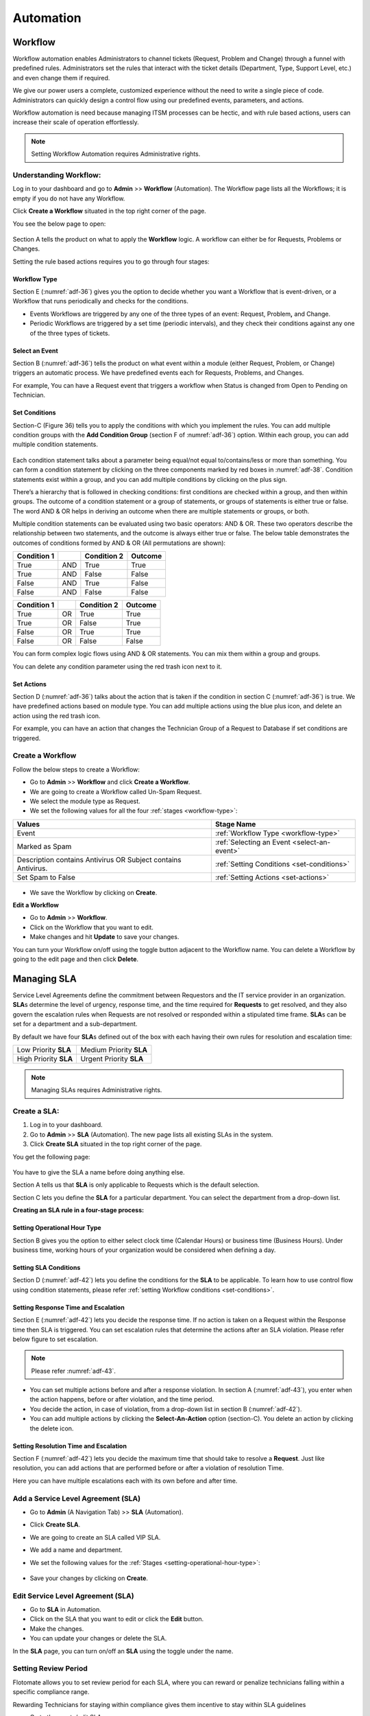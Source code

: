 **********
Automation
**********

Workflow 
========

Workflow automation enables Administrators to channel tickets (Request,
Problem and Change) through a funnel with predefined rules.
Administrators set the rules that interact with the ticket details
(Department, Type, Support Level, etc.) and even change them if
required.

We give our power users a complete, customized experience without the
need to write a single piece of code. Administrators can quickly design
a control flow using our predefined events, parameters, and actions.

Workflow automation is need because managing ITSM processes can be
hectic, and with rule based actions, users can increase their scale of
operation effortlessly.

.. note:: Setting Workflow Automation requires Administrative rights.

Understanding Workflow:
-----------------------

Log in to your dashboard and go to **Admin** >> **Workflow**
(Automation). The Workflow page lists all the Workflows; it is empty
if you do not have any Workflow.

Click **Create a Workflow** situated in the top right corner of the
page.

You see the below page to open:

.. _adf-26:
.. figure:: https://s3-ap-southeast-1.amazonaws.com/flotomate-resources/admin/AD-26.png
    :align: center
    :alt: figure 26

Section A tells the product on what to apply the **Workflow** logic. A
workflow can either be for Requests, Problems or Changes.

Setting the rule based actions requires you to go through four stages:

Workflow Type
^^^^^^^^^^^^^

Section E (:numref:`adf-36`) gives you the option to decide whether you want a
Workflow that is event-driven, or a Workflow that runs periodically and
checks for the conditions.

-  Events Workflows are triggered by any one of the three types of an
   event: Request, Problem\ **,** and Change.

-  Periodic Workflows are triggered by a set time (periodic intervals),
   and they check their conditions against any one of the three types of
   tickets.

Select an Event
^^^^^^^^^^^^^^^

Section B (:numref:`adf-36`) tells the product on what event within a module
(either Request, Problem, or Change) triggers an automatic process. We
have predefined events each for Requests, Problems, and Changes.

For example, You can have a Request event that triggers a workflow when
Status is changed from Open to Pending on Technician.

.. _adf-37.1:
.. figure:: https://s3-ap-southeast-1.amazonaws.com/flotomate-resources/admin/AD-37.1.png
    :align: center
    :alt: figure 37.1

.. _adf-37.2:
.. figure:: https://s3-ap-southeast-1.amazonaws.com/flotomate-resources/admin/AD-37.2.png
    :align: center
    :alt: figure 37.2

Set Conditions
^^^^^^^^^^^^^^

Section-C (Figure 36) tells you to apply the conditions with which you
implement the rules. You can add multiple condition groups with the
**Add Condition Group** (section F of :numref:`adf-36`) option. Within
each group, you can add multiple condition statements.

.. _adf-38:
.. figure:: https://s3-ap-southeast-1.amazonaws.com/flotomate-resources/admin/AD-38.png
    :align: center
    :alt: figure 38

.. _adf-39:
.. figure:: https://s3-ap-southeast-1.amazonaws.com/flotomate-resources/admin/AD-39.png
    :align: center
    :alt: figure 39

Each condition statement talks about a parameter being equal/not equal
to/contains/less or more than something. You can form a condition
statement by clicking on the three components marked by red boxes in
:numref:`adf-38`. Condition statements exist within a group, and you can add
multiple conditions by clicking on the plus sign.

There’s a hierarchy that is followed in checking conditions: first
conditions are checked within a group, and then within groups. The
outcome of a condition statement or a group of statements, or groups of
statements is either true or false. The word AND & OR helps in deriving
an outcome when there are multiple statements or groups, or both.

Multiple condition statements can be evaluated using two basic
operators: AND & OR. These two operators describe the relationship
between two statements, and the outcome is always either true or false.
The below table demonstrates the outcomes of conditions formed by AND &
OR (All permutations are shown):

+-------------+-----+-------------+---------+
| Condition 1 |     | Condition 2 | Outcome |
+=============+=====+=============+=========+
| True        | AND | True        | True    |
+-------------+-----+-------------+---------+
| True        | AND | False       | False   |
+-------------+-----+-------------+---------+
| False       | AND | True        | False   |
+-------------+-----+-------------+---------+
| False       | AND | False       | False   |
+-------------+-----+-------------+---------+

+-------------+----+-------------+---------+
| Condition 1 |    | Condition 2 | Outcome |
+=============+====+=============+=========+
| True        | OR | True        | True    |
+-------------+----+-------------+---------+
| True        | OR | False       | True    |
+-------------+----+-------------+---------+
| False       | OR | True        | True    |
+-------------+----+-------------+---------+
| False       | OR | False       | False   |
+-------------+----+-------------+---------+

You can form complex logic flows using AND & OR statements. You can mix
them within a group and groups.

You can delete any condition parameter using the red trash icon next to
it.

Set Actions
^^^^^^^^^^^

Section D (:numref:`adf-36`) talks about the action that is taken if the
condition in section C (:numref:`adf-36`) is true. We have predefined actions
based on module type. You can add multiple actions using the blue plus
icon, and delete an action using the red trash icon.

For example, you can have an action that changes the Technician Group of
a Request to Database if set conditions are triggered.

.. _adf-40:
.. figure:: https://s3-ap-southeast-1.amazonaws.com/flotomate-resources/admin/AD-40.png
    :align: center
    :alt: figure 40

Create a Workflow
-----------------
Follow the below steps to create a Workflow:

-  Go to **Admin** >> **Workflow** and click **Create a Workflow**.

-  We are going to create a Workflow called Un-Spam Request.

-  We select the module type as Request.

-  We set the following values for all the four :ref:`stages <workflow-type>`:

+-----------------------------------+--------------------------------------------+
| Values                            | Stage Name                                 |
+===================================+============================================+
| Event                             | :ref:`Workflow Type <workflow-type>`       |
|                                   |                                            |
+-----------------------------------+--------------------------------------------+
| Marked as Spam                    | :ref:`Selecting an Event <select-an-event>`|                        
|                                   |                                            |
+-----------------------------------+--------------------------------------------+
| Description contains Antivirus OR | :ref:`Setting Conditions <set-conditions>` |                    
| Subject contains Antivirus.       |                                            |
+-----------------------------------+--------------------------------------------+
| Set Spam to False                 | :ref:`Setting Actions <set-actions>`       |                      
|                                   |                                            |
+-----------------------------------+--------------------------------------------+

.. _adf-41:
.. figure:: https://s3-ap-southeast-1.amazonaws.com/flotomate-resources/admin/AD-41.png
    :align: center
    :alt: figure 41

-  We save the Workflow by clicking on **Create**.

**Edit a Workflow**

-  Go to **Admin** >> **Workflow**.

-  Click on the Workflow that you want to edit.

-  Make changes and hit **Update** to save your changes.

You can turn your Workflow on/off using the toggle button adjacent to
the Workflow name. You can delete a Workflow by going to the edit page
and then click **Delete**.

Managing SLA
============

Service Level Agreements define the commitment between Requestors and
the IT service provider in an organization. **SLA**\ s determine the
level of urgency, response time, and the time required for **Requests**
to get resolved, and they also govern the escalation rules when Requests
are not resolved or responded within a stipulated time frame. **SLA**\ s
can be set for a department and a sub-department.

By default we have four **SLA**\ s defined out of the box with each
having their own rules for resolution and escalation time:

+-----------------------+-------------------------+
| Low Priority **SLA**  | Medium Priority **SLA** |
+-----------------------+-------------------------+
| High Priority **SLA** | Urgent Priority **SLA** |
+-----------------------+-------------------------+

.. note:: Managing SLAs requires Administrative rights.

Create a SLA:
-------------

1. Log in to your dashboard.

2. Go to **Admin** >> **SLA** (Automation). The new page lists all
   existing SLAs in the system.

3. Click **Create SLA** situated in the top right corner of the page.

You get the following page:

.. _adf-42:
.. figure:: https://s3-ap-southeast-1.amazonaws.com/flotomate-resources/admin/AD-42.png
    :align: center
    :alt: figure 42

You have to give the SLA a name before doing anything else.

Section A tells us that **SLA** is only applicable to Requests which is
the default selection.

Section C lets you define the **SLA** for a particular department. You
can select the department from a drop-down list.

**Creating an SLA rule in a four-stage process:**

Setting Operational Hour Type
^^^^^^^^^^^^^^^^^^^^^^^^^^^^^

Section B gives you the option to either select clock time (Calendar
Hours) or business time (Business Hours). Under business time, working
hours of your organization would be considered when defining a day.

Setting SLA Conditions
^^^^^^^^^^^^^^^^^^^^^^

Section D (:numref:`adf-42`) lets you define the conditions for the **SLA** to
be applicable. To learn how to use control flow using condition
statements, please refer :ref:`setting Workflow conditions <set-conditions>`.

Setting Response Time and Escalation
^^^^^^^^^^^^^^^^^^^^^^^^^^^^^^^^^^^^

Section E (:numref:`adf-42`) lets you decide the response time. If no action is
taken on a Request within the Response time then SLA is triggered. You
can set escalation rules that determine the actions after an SLA
violation. Please refer below figure to set escalation.

.. _adf-43:
.. figure:: https://s3-ap-southeast-1.amazonaws.com/flotomate-resources/admin/AD-43.png
    :align: center
    :alt: figure 43

.. note:: Please refer :numref:`adf-43`.

-  You can set multiple actions before and after a response violation.
   In section A (:numref:`adf-43`), you enter when the action happens, before
   or after violation, and the time period.

-  You decide the action, in case of violation, from a drop-down list in
   section B (:numref:`adf-42`).

-  You can add multiple actions by clicking the **Select-An-Action**
   option (section-C). You delete an action by clicking the delete icon.

Setting Resolution Time and Escalation
^^^^^^^^^^^^^^^^^^^^^^^^^^^^^^^^^^^^^^

Section F (:numref:`adf-42`) lets you decide the maximum time that should take
to resolve a **Request**. Just like resolution, you can add actions that
are performed before or after a violation of resolution Time.

Here you can have multiple escalations each with its own before and
after time.

Add a Service Level Agreement (SLA)
-----------------------------------

-  Go to **Admin** (A Navigation Tab) >> **SLA** (Automation).

-  Click **Create SLA**.

-  We are going to create an SLA called VIP SLA.

-  We add a name and department.

-  We set the following values for the
   :ref:`Stages <setting-operational-hour-type>`:

    +-----------------------------------+----------------------------------------------------------------------------------------+
    | Values                            | Stage Name                                                                             | 
    +===================================+========================================================================================+
    | Calendar Hours                    | :ref:`Setting Operational Hour Type <setting-operational-hour-type>`                   |                         |
    +-----------------------------------+----------------------------------------------------------------------------------------+
    | VIP Request equals to True        | :ref:`Setting SLA Conditions <setting-sla-conditions>`                                 |
    +-----------------------------------+----------------------------------------------------------------------------------------+
    | Set assignee to a technician      | :ref:`Setting Response Time and Escalation <setting-response-time-and-escalation>`     |    
    | after 10 mins of violation.       |                                                                                        |
    +-----------------------------------+----------------------------------------------------------------------------------------+
    | Set priority to urgent a day      | :ref:`Setting Resolution Time and Escalation <setting-resolution-time-and-escalation>` |     
    | before violation.                 |                                                                                        |
    +-----------------------------------+----------------------------------------------------------------------------------------+

.. _adf-44:
.. figure:: https://s3-ap-southeast-1.amazonaws.com/flotomate-resources/admin/AD-44.png
    :align: center
    :alt: figure 44

-  Save your changes by clicking on **Create**.

Edit Service Level Agreement (SLA)
----------------------------------

-  Go to **SLA** in Automation.

-  Click on the SLA that you want to edit or click the **Edit** button.

-  Make the changes.

-  You can update your changes or delete the SLA.

In the **SLA** page, you can turn on/off an **SLA** using the toggle
under the name.

Setting Review Period
---------------------

Flotomate allows you to set review period for each SLA, where you can
reward or penalize technicians falling within a specific compliance
range.

Rewarding Technicians for staying within compliance gives them incentive
to stay within SLA guidelines

-  Go to the create/edit SLA page.

-  Scroll down to the Review Period.

.. _adf-45:
.. figure:: https://s3-ap-southeast-1.amazonaws.com/flotomate-resources/admin/AD-45.png
    :align: center
    :alt: figure 45

-  Turn on Review Period using the toggle button.

-  Enter a start and an end date. The compliance range is in percentage.

-  Set the reward and penalty points and update your changes.

Manage SLA with Status
----------------------

In the :ref:`Custom Status <add-custom-status>` page, you can turn on/off
SLA in a Request Status using the adjacent toggle button. Learn more
about :ref:`SLA <managing-sla>`.

Except for Open, Resolved and Closed, you can deactivate/activate SLA in
all other Statuses, including custom ones.

.. _adf-46:
.. figure:: https://s3-ap-southeast-1.amazonaws.com/flotomate-resources/admin/AD-46.png
    :align: center
    :alt: figure 46

.. _use-case-1:
User Story
==========

Ravi, the IT manager, is using Flotomate to manage his company’s service
desk. He knows how hectic managing the service desk can be; he has been
using Flotomate’s **Workflow** automation to manage all his Requests.

The Antivirus subscriptions of the marketing department are about to
expire. Ravi knows a significant flow of Requests is about to come. He
logs into the dashboard and creates a **Workflow** called Antivirus Key
Renew.

.. _adf-47:
.. figure:: https://s3-ap-southeast-1.amazonaws.com/flotomate-resources/admin/AD-47.png
    :align: center
    :alt: figure 47

Ravi’s Workflow is for a **Request**. When there’s an incoming Request,
his conditions are checked against the **Request**. If a **Request**\ ’s
subject contains the word *antivirus* or description contains the word
*antivirus*, and the Department Id is Marketing then the **Request**\ ’s
Technician group is set to Network, Urgency is set to High, the
Antivirus tag is added, and due date is set to some date & time.

He then sets a custom **SLA** for the Antivirus event and names it
virus@event.

.. _adf-48:
.. figure:: https://s3-ap-southeast-1.amazonaws.com/flotomate-resources/admin/AD-48.png
    :align: center
    :alt: figure 48

The **SLA** virus@event sets the minimum response time to 8 hours and
resolution time to 1 day (business time) when a **Request** has a
Category, Service Request and Department ID, Marketing.

Ravi sets the escalation in such a way that if the **Request** is not
responded within 10 hours then the **Request** is auto-assigned to John,
and if the resolution does not happen within a day then the priority is
automatically set to high.

Approval Workflow
=================

Approval Workflow helps Administrators to automate the Approval process
in the product. Flotomate allows you to create an Approval Workflow
that, when initiated, creates an Approval and adds approvers to it.

You can create an Approval workflow for:

-  Request

-  Problem

-  Change

-  Patches

-  Packages

-  Knowledge Management

Understanding Approval Workflow
----------------------------

Go to **Admin** (A Navigation Tab) >> **Approval Workflow**
(Automation).

The Approval Workflow page opens. Click on **Create an Approval
Workflow** in the top right corner of the page.

You see the below page.

.. _adf-49:
.. figure:: https://s3-ap-southeast-1.amazonaws.com/flotomate-resources/admin/AD-49.png
    :align: center
    :alt: figure 49

Section-A in :numref:`adf-49` is where you give a name to the Workflow and
select the module for which you are creating the Workflow.

Creating an Approval Workflow is a two-stage process:

Setting Approval Conditions
^^^^^^^^^^^^^^^^^^^^^^^^^^^

Section-B is where you set conditions for the Workflow. When set
conditions are triggered, the system creates an Approval and assigns
approver/approvers to it. Learn more about :ref:`setting conditions <set-conditions>`.

Settings Approvers
^^^^^^^^^^^^^^^^^^

Section-C is where you can set who are the approvers and the Approval
type:

-  You can set a Requestor Group as approvers. In that case, all members
   of the select group become approvers.

-  You can set individuals to be approvers.

-  You can set a type for the Approval:

   a. **Unanimous**: All of the Approvers have to approve else the
      Approval is rejected.

   c. **Majority**: If the majority of Approvers agree then Approval is
      successful.

Creating an Approval Workflow
-----------------------------

-  Go to **Admin** >> Approval **Workflow** and click **Create an
   Approval Workflow**.

-  We are going to create an Approval Workflow called Approvers for
   Problem.

-  We select Problem as our chosen module.

-  We set the following values for the
   :ref:`stages <setting-approval-conditions>`:

    +-----------------------------------+---------------------------------------------------------------+
    | Values                            | Stage Name                                                    |
    +===================================+===============================================================+
    | Category equals to Software       | :ref:`Setting Approval Workflow <setting-approval-conditions>`|                 
    +-----------------------------------+---------------------------------------------------------------+
    | Set Approvers to two Technicians. | :ref:`Setting Approvers <settings-approvers>`                 |         
    | Decision Type as **Unanimous**    |                                                               |
    +-----------------------------------+---------------------------------------------------------------+

.. _adf-50:
.. figure:: https://s3-ap-southeast-1.amazonaws.com/flotomate-resources/admin/AD-50.png
    :align: center
    :alt: figure 50

-  Click on **Create** to create the Approval Workflow.

**Edit an Approval Workflow**

-  Go to **Admin** >> **Approval** **Workflow**.

-  Click on the Workflow that you want to edit.

-  Make changes and hit **Update** to save your changes.

You can turn your Workflow on/off using the toggle button adjacent to
the Workflow name. You can delete a Workflow by going to the edit page
and then click **Delete**.

Setting Email Notifications
===========================

Flotomate has 67 predefined email notifications that are sent on
particular events. Emails notifications are useful in keeping
stakeholders up to date on certain aspects of the product. You have
complete control over the content of the notifications, and you can even
turn them off if required.

:ref:`Request Feedback <request-feedback-settings>` has a dependence on
Email Notifications. Certain notifications need to be on for feedback to
work.

.. note:: Setting Email Notification requires Administrative rights.

View Email Notifications
------------------------

- Go to **Admin** (A Navigation tab) >> **Email Notification**
   (Automation)

- In the new page, you can view all the Notifications across the
  following types:

    a. Request (13 Notifications)

    b. Problem (12 Notifications)

    c. Change (17 Notifications)

    d. Asset (13 Notifications)

    e. Knowledge (4 Notifications)

    f. Patch (4 Notifications)

    g. Package (4 Notifications)

.. _adf-51:
.. figure:: https://s3-ap-southeast-1.amazonaws.com/flotomate-resources/admin/AD-51.png
    :align: center
    :alt: figure 51

.. _modify-content-of-a-notification:
Modify Content of a Notification
--------------------------------

-  Go to the Email Notifications page.

-  Click on a Notification or the Edit Icon adjacent to a Notification.

-  Notification editor opens.

-  You can give your notification a subject with placeholders.
   Placeholders are words that are replaced with specific data by the
   system before sending the notification.

    .. _adf-52:
    .. figure:: https://s3-ap-southeast-1.amazonaws.com/flotomate-resources/admin/AD-52.png
        :align: center
        :alt: figure 52

   In section-A & B (:numref:`adf-52`), you get a plethora of placeholders to
   choose.

    .. _adf-53:
    .. figure:: https://s3-ap-southeast-1.amazonaws.com/flotomate-resources/admin/AD-53.png
        :align: center
        :alt: figure 53

-  You can create impressive content with placeholders from section-B.
   Place your cursor where you want to insert and choose a placeholder
   from the Placeholders dialog box.

-  The editor provides you toolbars to format your content the way you
   want.

-  Hit **Update** to save your content.

Turn a Notification On/Off
--------------------------

-  In the Email Notifications page, you can turn a Notification On/Off
   using the adjacent toggle.

-  You can also turn a Notification on/off from its editor.

.. _adf-54:
.. figure:: https://s3-ap-southeast-1.amazonaws.com/flotomate-resources/admin/AD-54.png
    :align: center
    :alt: figure 54

Integration with Third Party Services
=====================================

Flotomate supports Jira integration out of the box and any other third
party client supporting rest API.

.. note:: Integration requires Administrative rights

Jira Integration
----------------

-  Go to **Admin** >> **Integrations** (Automation)

-  You see an empty list if you are integrating an app for the first
   time, else you can see all the existing third-party integrations.

-  Click **Create an Integration** situated in the top right corner of
   the page.

-  Give a Name to the service and a suitable description.

-  Select Jira API Integration from the below option.

-  Type in the username, password, and the domain name.

-  Save your settings before exiting.

.. _adf-55:
.. figure:: https://s3-ap-southeast-1.amazonaws.com/flotomate-resources/admin/AD-55.png
    :align: center
    :alt: figure 55

Rest API Client
---------------

-  Go to **Admin** >> **Integrations** (Automation).

-  Click **Create an Integration**.

-  Give the settings a name and description.

-  Select the **Rest API Client** option from below and select a user
   from the drop-down list.

-  Save your changes before exiting.

.. _adf-56:
.. figure:: https://s3-ap-southeast-1.amazonaws.com/flotomate-resources/admin/AD-56.png
    :align: center
    :alt: figure 56

Edit Integration
----------------

-  Go to **Admin** >> **Integrations** (Automation).

-  Click the edit icon adjacent to the API name that you want to edit.

-  Make your changes and hit **Update**.

You can delete any API integration by clicking the Delete icon, or go to
edit page and click **Delete**.

Disable a API Integration
-------------------------

-  Go to **Admin** >> **Integrations**.

-  You can disable any API with the adjacent toggle.

.. _adf-57:
.. figure:: https://s3-ap-southeast-1.amazonaws.com/flotomate-resources/admin/AD-57.png
    :align: center
    :alt: figure 57

Auto-Assignment
===============

The administrators of the product have a choice whether allow users to
manually assign Technicians to a Request or use auto-assignment.
Auto-Assignment automates the assignment of a Technician to a Request.

The Auto-Assignment feature has a direct impact on the workflow of
managing Requests. It streamlines the process of assigning Requests and
eliminates the possibility of having a bottleneck.

We have three strategies for assigning a Request.

.. note:: Setting Auto-Assignment requires administrative rights.

Activate Auto-Assignment
------------------------

1. Go to **Admin** (A Navigation Tab) >> **Auto-Assignment**
   (Automation).

2. The Auto-Assignment dialog box opens. Select a strategy and save
   your selections by hitting **Update**. There are three strategies to
   select from:

    a. Manual

    b. Round Robin

    c. Smart Balance

Learn more about the Auto-Assignment Strategies.

.. _adf-58:
.. figure:: https://s3-ap-southeast-1.amazonaws.com/flotomate-resources/admin/AD-58.png
    :align: center
    :alt: figure 58

Auto-Assignment Strategies
--------------------------

1. **Smart Balance**: It is a process that is designed to give the most
   optimized Request allotment strategy to the users.


    .. _adf-59:
    .. figure:: https://s3-ap-southeast-1.amazonaws.com/flotomate-resources/admin/AD-59.png
        :align: center
        :alt: figure 59

   To understand how Smart Balance works, we need to understand when
   Smart Balance is initiated. Three events can trigger a Smart Balance
   allotment:

    a. Creation of a Request;

    b. Change in Support Level (this trigger is by default turned off ).

    c. Change in Technician Group (this trigger is by default turned off).

   The events can occur independently or simultaneously.

    a. **Creation of a Request**: When a Request reaches the system, a
       Technician is assigned automatically using our proprietary algorithm.
       The algorithm takes into consideration the following things:

        i.   Workload/availability of every Technician at that time.

        ii.  Associated tier of the Request.

        iii. Associated Technician group of the Request.

    b. **Change in Support Level**: After a Request is added to the Request
       List and the initial assignment, a change in the Support Level
       without effecting assignment, either done manually, by SLA or
       Workflow, acts as a trigger event for Smart Balance. Once Smart
       Balance is initiated two sub-conditions are checked: (Section-C of
       :numref:`adf-59`)

        i. **Auto-Assignment Based on Support Level Only**: If this
           condition is turned on, Smart Balance assigns the Request to a
           technician belonging to the new support level.

        ii. **Auto-Assignment Based on Support Level and Technician Group**:
            If this condition is turned on, the assignment goes to a
            Technician who is at the intersection between the new Support
            Level and the present Technician Group.


       If both conditions are turned on, the system checks the second
       condition first; if it is not meet, the product moves to the first
       condition.

       If neither of the conditions is met, then the assignment goes to the
       Default Assignee (section A of :numref:`adf-59`).

    c. **Change in Technician Group**: After getting added to the Request
       List and the initial assignment, subsequent changes in the Request
       resulting in a change of Technician Group acts as a trigger for Smart
       Balance to act. Once Smart Balance is initiated two sub-conditions
       are checked: (Section D of :numref:`adf-59`)

        i.  **Auto-Assignment Based on Technician Group Only**: If this
            condition is turned on, Smart Balance assigns the Request to a
            technician belonging to the new Technician Group.

        ii. **Auto-Assignment Based on Technician Group and Support Level**:
            If this condition is turned on, the assignment goes to a
            Technician who is at the intersection between the new Technician
            Group and the Support Level.

       If both conditions are turned on, the system checks the second
       condition first; if it is not meet, the product moves to the first
       condition.

       If neither of the conditions is met, then the assignment goes to the
       Default Assignee (section A of :numref:`adf-59`).

   The administrator has the option to exclude people from the Smart
   Balance process by providing their names in section B of :numref:`adf-59`.

2. **Round Robin**: Under this strategy, the assignment is done
   indiscriminately across all available technicians. The assignment
   starts with the first technician and moves to the next, and when it
   reaches the last, it again reverts to the first technician. The
   process is perpetual till the strategy is deselected.

   When a Request reaches the system, Round Robin is initiated after SLA
   and Workflow conditions (if any) are checked. In case no automatic
   assignment happens, Round Robin proceeds to assign a Technician to
   the Request based on its logic.

   The administrator has the option to include a list of
   technician/technicians, who is/are not authorized to process
   requests, in the Excluded Technicians field in :numref:`adf-58`.

3. **Manual Assignment**: In Flotomate creation of a Request is treated
   as an event, and when this event occurs, it can trigger specific
   automatic actions. If no assignment happens, even after the
   automatic actions, then the Request awaits for manual assignment.
   Subsequently, someone has to assign a Technician to the Requestor
   create/wait-for any other event that triggers an automatic action
   that leads to an assignment.

    .. _adf-60:
    .. figure:: https://s3-ap-southeast-1.amazonaws.com/flotomate-resources/admin/AD-60.png
        :align: center
        :alt: figure 60

   Manual is the default strategy if no automation is selected.